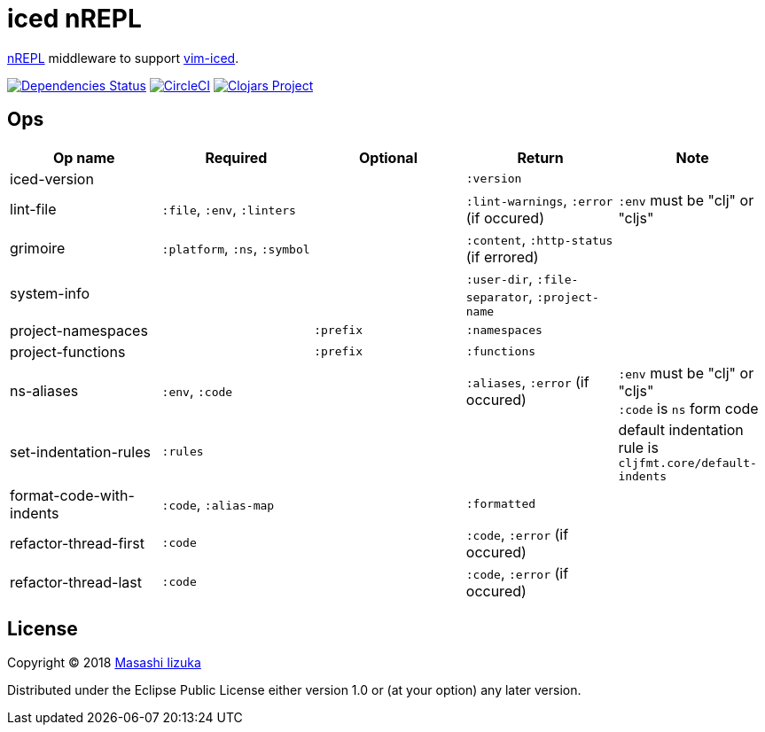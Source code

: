 = iced nREPL

https://github.com/nrepl/nREPL[nREPL] middleware to support https://github.com/liquidz/vim-iced[vim-iced].

image:https://versions.deps.co/liquidz/iced-nrepl/status.svg["Dependencies Status", link="https://versions.deps.co/liquidz/iced-nrepl"]
image:https://circleci.com/gh/liquidz/iced-nrepl.svg?style=svg["CircleCI", link="https://circleci.com/gh/liquidz/iced-nrepl"]
image:https://img.shields.io/clojars/v/iced-nrepl.svg["Clojars Project", link="https://clojars.org/iced-nrepl"]

== Ops

[cols="4*,a"]
|===
| Op name | Required | Optional | Return | Note

| iced-version
|
|
| `:version`
|

| lint-file
| `:file`, `:env`, `:linters`
|
| `:lint-warnings`, `:error` (if occured)
| `:env` must be "clj" or "cljs"

| grimoire
| `:platform`, `:ns`, `:symbol`
|
| `:content`, `:http-status` (if errored)
|

| system-info
|
|
| `:user-dir`, `:file-separator`, `:project-name`
|

| project-namespaces
|
| `:prefix`
| `:namespaces`
|

| project-functions
|
| `:prefix`
| `:functions`
|

| ns-aliases
| `:env`, `:code`
|
| `:aliases`, `:error` (if occured)
| `:env` must be "clj" or "cljs" +
`:code` is `ns` form code

| set-indentation-rules
| `:rules`
|
|
| default indentation rule is `cljfmt.core/default-indents`

| format-code-with-indents
| `:code`, `:alias-map`
|
| `:formatted`
|

| refactor-thread-first
| `:code`
|
| `:code`, `:error` (if occured)
|

| refactor-thread-last
| `:code`
|
| `:code`, `:error` (if occured)
|

|===

== License

Copyright © 2018 https://twitter.com/uochan[Masashi Iizuka]

Distributed under the Eclipse Public License either version 1.0 or (at
your option) any later version.
